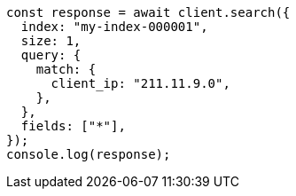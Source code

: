 // This file is autogenerated, DO NOT EDIT
// Use `node scripts/generate-docs-examples.js` to generate the docs examples

[source, js]
----
const response = await client.search({
  index: "my-index-000001",
  size: 1,
  query: {
    match: {
      client_ip: "211.11.9.0",
    },
  },
  fields: ["*"],
});
console.log(response);
----
